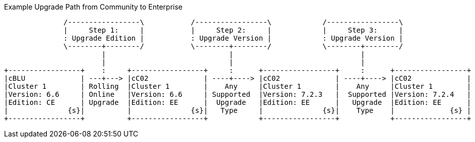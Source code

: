 ////
This is where we keep the source code for diagrams that are generated elsewhere.
Not built as part of the site
////


// tag::upgrade-diagram[]
.Example Upgrade Path from Community to Enterprise
[ditaa]
....
              /-----------------\           /-----------------\            /-----------------\
              |     Step 1:     |           |     Step 2:     |            |     Step 3:     |
              : Upgrade Edition |           : Upgrade Version |            : Upgrade Version |
              \--------+--------/           \--------+--------/            \--------+--------/
                       |                             |                              |
                       |                             |                              |
+-----------------+    :     +-----------------+     :      +-----------------+     :      +-----------------+
|cBLU             | ---+---> |cC02             | ----+----> |cC02             | ----+----> |cC02             |
|Cluster 1        | Rolling  |Cluster 1        |    Any     |Cluster 1        |    Any     |Cluster 1        |
|Version: 6.6     | Online   |Version: 6.6     | Supported  |Version: 7.2.3   |  Supported |Version: 7.2.4   |
|Edition: CE      | Upgrade  |Edition: EE      |  Upgrade   |Edition: EE      |   Upgrade  |Edition: EE      |
|              {s}|          |              {s}|   Type     |              {s}|    Type    |             {s} |
+-----------------+          +-----------------+            +-----------------+            +-----------------+
....
// end::upgrade-diagram[]
